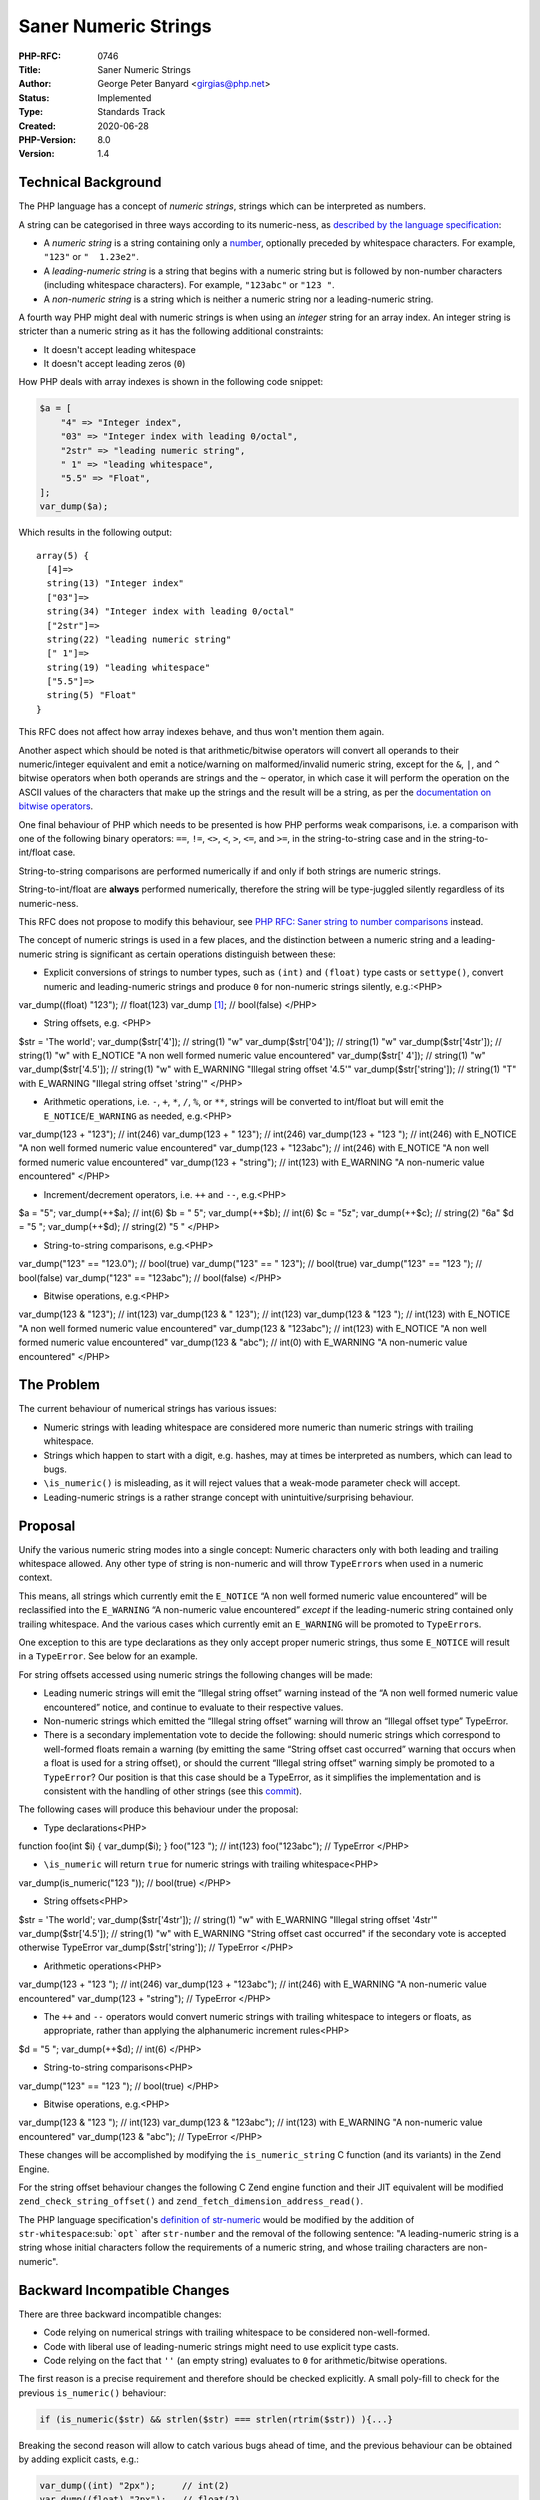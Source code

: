 Saner Numeric Strings
=====================

:PHP-RFC: 0746
:Title: Saner Numeric Strings
:Author: George Peter Banyard <girgias@php.net>
:Status: Implemented
:Type: Standards Track
:Created: 2020-06-28
:PHP-Version: 8.0
:Version: 1.4

Technical Background
--------------------

The PHP language has a concept of *numeric strings*, strings which can
be interpreted as numbers.

A string can be categorised in three ways according to its numeric-ness,
as `described by the language
specification <https://github.com/php/php-langspec/blob/be010b4435e7b0801737bb66b5bbdd8f9fb51dde/spec/05-types.md#the-string-type>`__:

-  A *numeric string* is a string containing only a
   `number <https://github.com/php/php-langspec/blob/be010b4435e7b0801737bb66b5bbdd8f9fb51dde/spec/05-types.md#grammar-str-number>`__,
   optionally preceded by whitespace characters. For example, ``"123"``
   or ``"  1.23e2"``.
-  A *leading-numeric string* is a string that begins with a numeric
   string but is followed by non-number characters (including whitespace
   characters). For example, ``"123abc"`` or ``"123 "``.
-  A *non-numeric string* is a string which is neither a numeric string
   nor a leading-numeric string.

A fourth way PHP might deal with numeric strings is when using an
*integer* string for an array index. An integer string is stricter than
a numeric string as it has the following additional constraints:

-  It doesn't accept leading whitespace
-  It doesn't accept leading zeros (``0``)

How PHP deals with array indexes is shown in the following code snippet:

.. code:: php

   $a = [
       "4" => "Integer index",
       "03" => "Integer index with leading 0/octal",
       "2str" => "leading numeric string",
       " 1" => "leading whitespace",
       "5.5" => "Float",
   ];
   var_dump($a);

Which results in the following output:

::

   array(5) {
     [4]=>
     string(13) "Integer index"
     ["03"]=>
     string(34) "Integer index with leading 0/octal"
     ["2str"]=>
     string(22) "leading numeric string"
     [" 1"]=>
     string(19) "leading whitespace"
     ["5.5"]=>
     string(5) "Float"
   }

This RFC does not affect how array indexes behave, and thus won't
mention them again.

Another aspect which should be noted is that arithmetic/bitwise
operators will convert all operands to their numeric/integer equivalent
and emit a notice/warning on malformed/invalid numeric string, except
for the ``&``, ``|``, and ``^`` bitwise operators when both operands are
strings and the ``~`` operator, in which case it will perform the
operation on the ASCII values of the characters that make up the strings
and the result will be a string, as per the `documentation on bitwise
operators <https://www.php.net/manual/en/language.operators.bitwise.php>`__.

One final behaviour of PHP which needs to be presented is how PHP
performs weak comparisons, i.e. a comparison with one of the following
binary operators: ``==``, ``!=``, ``<>``, ``<``, ``>``, ``<=``, and
``>=``, in the string-to-string case and in the string-to-int/float
case.

String-to-string comparisons are performed numerically if and only if
both strings are numeric strings.

String-to-int/float are **always** performed numerically, therefore the
string will be type-juggled silently regardless of its numeric-ness.

This RFC does not propose to modify this behaviour, see `PHP RFC: Saner
string to number comparisons </rfc/string_to_number_comparison>`__
instead.

The concept of numeric strings is used in a few places, and the
distinction between a numeric string and a leading-numeric string is
significant as certain operations distinguish between these:

-  Explicit conversions of strings to number types, such as ``(int)``
   and ``(float)`` type casts or ``settype()``, convert numeric and
   leading-numeric strings and produce ``0`` for non-numeric strings
   silently, e.g.:<PHP>

var_dump((float) "123"); // float(123) var_dump [1]_; // bool(false)
</PHP>

-  String offsets, e.g. <PHP>

$str = 'The world'; var_dump($str['4']); // string(1) "w"
var_dump($str['04']); // string(1) "w" var_dump($str['4str']); //
string(1) "w" with E_NOTICE "A non well formed numeric value
encountered" var_dump($str[' 4']); // string(1) "w"
var_dump($str['4.5']); // string(1) "w" with E_WARNING "Illegal string
offset '4.5'" var_dump($str['string']); // string(1) "T" with E_WARNING
"Illegal string offset 'string'" </PHP>

-  Arithmetic operations, i.e. ``-``, ``+``, ``*``, ``/``, ``%``, or
   ``**``, strings will be converted to int/float but will emit the
   ``E_NOTICE``/``E_WARNING`` as needed, e.g.<PHP>

var_dump(123 + "123"); // int(246) var_dump(123 + " 123"); // int(246)
var_dump(123 + "123 "); // int(246) with E_NOTICE "A non well formed
numeric value encountered" var_dump(123 + "123abc"); // int(246) with
E_NOTICE "A non well formed numeric value encountered" var_dump(123 +
"string"); // int(123) with E_WARNING "A non-numeric value encountered"
</PHP>

-  Increment/decrement operators, i.e. ``++`` and ``--``, e.g.<PHP>

$a = "5"; var_dump(++$a); // int(6) $b = " 5"; var_dump(++$b); // int(6)
$c = "5z"; var_dump(++$c); // string(2) "6a" $d = "5 "; var_dump(++$d);
// string(2) "5 " </PHP>

-  String-to-string comparisons, e.g.<PHP>

var_dump("123" == "123.0"); // bool(true) var_dump("123" == " 123"); //
bool(true) var_dump("123" == "123 "); // bool(false) var_dump("123" ==
"123abc"); // bool(false) </PHP>

-  Bitwise operations, e.g.<PHP>

var_dump(123 & "123"); // int(123) var_dump(123 & " 123"); // int(123)
var_dump(123 & "123 "); // int(123) with E_NOTICE "A non well formed
numeric value encountered" var_dump(123 & "123abc"); // int(123) with
E_NOTICE "A non well formed numeric value encountered" var_dump(123 &
"abc"); // int(0) with E_WARNING "A non-numeric value encountered"
</PHP>

The Problem
-----------

The current behaviour of numerical strings has various issues:

-  Numeric strings with leading whitespace are considered more numeric
   than numeric strings with trailing whitespace.
-  Strings which happen to start with a digit, e.g. hashes, may at times
   be interpreted as numbers, which can lead to bugs.
-  ``\is_numeric()`` is misleading, as it will reject values that a
   weak-mode parameter check will accept.
-  Leading-numeric strings is a rather strange concept with
   unintuitive/surprising behaviour.

Proposal
--------

Unify the various numeric string modes into a single concept: Numeric
characters only with both leading and trailing whitespace allowed. Any
other type of string is non-numeric and will throw ``TypeError``\ s when
used in a numeric context.

This means, all strings which currently emit the ``E_NOTICE`` “A non
well formed numeric value encountered” will be reclassified into the
``E_WARNING`` “A non-numeric value encountered” *except* if the
leading-numeric string contained only trailing whitespace. And the
various cases which currently emit an ``E_WARNING`` will be promoted to
``TypeError``\ s.

One exception to this are type declarations as they only accept proper
numeric strings, thus some ``E_NOTICE`` will result in a ``TypeError``.
See below for an example.

For string offsets accessed using numeric strings the following changes
will be made:

-  Leading numeric strings will emit the “Illegal string offset” warning
   instead of the “A non well formed numeric value encountered” notice,
   and continue to evaluate to their respective values.
-  Non-numeric strings which emitted the “Illegal string offset” warning
   will throw an “Illegal offset type” TypeError.
-  There is a secondary implementation vote to decide the following:
   should numeric strings which correspond to well-formed floats remain
   a warning (by emitting the same “String offset cast occurred” warning
   that occurs when a float is used for a string offset), or should the
   current “Illegal string offset” warning simply be promoted to a
   ``TypeError``? Our position is that this case should be a TypeError,
   as it simplifies the implementation and is consistent with the
   handling of other strings (see this
   `commit <https://github.com/php/php-src/pull/5762/commits/897c37727b1ee393f04f57a88fc48d69c3cf0d1d>`__).

The following cases will produce this behaviour under the proposal:

-  Type declarations<PHP>

function foo(int $i) { var_dump($i); } foo("123 "); // int(123)
foo("123abc"); // TypeError </PHP>

-  ``\is_numeric`` will return ``true`` for numeric strings with
   trailing whitespace<PHP>

var_dump(is_numeric("123 ")); // bool(true) </PHP>

-  String offsets<PHP>

$str = 'The world'; var_dump($str['4str']); // string(1) "w" with
E_WARNING "Illegal string offset '4str'" var_dump($str['4.5']); //
string(1) "w" with E_WARNING "String offset cast occurred" if the
secondary vote is accepted otherwise TypeError var_dump($str['string']);
// TypeError </PHP>

-  Arithmetic operations<PHP>

var_dump(123 + "123 "); // int(246) var_dump(123 + "123abc"); //
int(246) with E_WARNING "A non-numeric value encountered" var_dump(123 +
"string"); // TypeError </PHP>

-  The ``++`` and ``--`` operators would convert numeric strings with
   trailing whitespace to integers or floats, as appropriate, rather
   than applying the alphanumeric increment rules<PHP>

$d = "5 "; var_dump(++$d); // int(6) </PHP>

-  String-to-string comparisons<PHP>

var_dump("123" == "123 "); // bool(true) </PHP>

-  Bitwise operations, e.g.<PHP>

var_dump(123 & "123 "); // int(123) var_dump(123 & "123abc"); //
int(123) with E_WARNING "A non-numeric value encountered" var_dump(123 &
"abc"); // TypeError </PHP>

These changes will be accomplished by modifying the
``is_numeric_string`` C function (and its variants) in the Zend Engine.

For the string offset behaviour changes the following C Zend engine
function and their JIT equivalent will be modified
``zend_check_string_offset()`` and
``zend_fetch_dimension_address_read()``.

The PHP language specification's `definition of
str-numeric <https://github.com/php/php-langspec/blob/master/spec/05-types.md#the-string-type>`__
would be modified by the addition of ``str-whitespace``\ :sub:```opt```
after ``str-number`` and the removal of the following sentence: "A
leading-numeric string is a string whose initial characters follow the
requirements of a numeric string, and whose trailing characters are
non-numeric".

Backward Incompatible Changes
-----------------------------

There are three backward incompatible changes:

-  Code relying on numerical strings with trailing whitespace to be
   considered non-well-formed.
-  Code with liberal use of leading-numeric strings might need to use
   explicit type casts.
-  Code relying on the fact that ``''`` (an empty string) evaluates to
   ``0`` for arithmetic/bitwise operations.

The first reason is a precise requirement and therefore should be
checked explicitly. A small poly-fill to check for the previous
``is_numeric()`` behaviour:

.. code:: php

   if (is_numeric($str) && strlen($str) === strlen(rtrim($str)) ){...}

Breaking the second reason will allow to catch various bugs ahead of
time, and the previous behaviour can be obtained by adding explicit
casts, e.g.:

.. code:: php

   var_dump((int) "2px");     // int(2)
   var_dump((float) "2px");   // float(2)
   var_dump((int) "2.5px");   // int(2)
   var_dump((float) "2.5px"); // float(2.5)

The third reason already emitted an ``E_WARNING``. We considered
special-casing this to evaluate to ``0``, but this would be inconsistent
with how type declarations deal with an empty string, namely throwing a
TypeError. Therefore a TypeError will also be emitted in this case. The
error can be avoided by explicitly checking for an empty string and
changing it to ``0``.

Proposed PHP Version
--------------------

PHP 8.0.

RFC Impact
----------

To Existing Extensions
~~~~~~~~~~~~~~~~~~~~~~

Any extension using the C ``is_numeric_string``, its variants, or other
functions which themselves use it, will be affected.

To Opcache
~~~~~~~~~~

None that I am aware of.

Unaffected PHP Functionality
----------------------------

This does not affect the filter extension, which handles numeric strings
itself in a different fashion.

Future Scope
------------

-  Nikita Popov's `PHP RFC: Saner string to number
   comparisons </rfc/string_to_number_comparison>`__
-  Adding an E_NOTICE for numerical strings with leading/trailing
   whitespace
-  Adding a flag to ``\is_numeric`` to accept or reject numeric strings
   with leading/trailing whitespace
-  Align string offset behaviour with array offsets
-  Promote remaining warnings to Type Errors in PHP 9
-  Warn on illegal offsets when used within ``isset()`` or ``empty()``

Vote
----

Per the Voting RFC, there is a single Yes/No vote requiring a 2/3
majority for the main proposal. A secondary Yes/No vote requiring a
50%+1 majority will decide whether float strings used as string offsets
should continue to produce a warning (with different wording) instead of
consistently becoming a TypeError.

Primary vote:

Question: Accept Saner numeric string RFC proposal
~~~~~~~~~~~~~~~~~~~~~~~~~~~~~~~~~~~~~~~~~~~~~~~~~~

Voting Choices
^^^^^^^^^^^^^^

-  Yes
-  No

Secondary vote:

Question: Should valid float strings for string offsets remain a warning
~~~~~~~~~~~~~~~~~~~~~~~~~~~~~~~~~~~~~~~~~~~~~~~~~~~~~~~~~~~~~~~~~~~~~~~~

.. _voting-choices-1:

Voting Choices
^^^^^^^^^^^^^^

-  Yes
-  No

Patches and Tests
-----------------

A pull request for a complete PHP interpreter patch, including test
files, can be found here: https://github.com/php/php-src/pull/5762

A language specification patch still needs to be done.

A possible documentation patch still needs to be done.

Implementation
--------------

After the project is implemented, this section should contain

#. the version(s) it was merged to
#. a link to the git commit(s)
#. a link to the PHP manual entry for the feature
#. a link to the language specification section (if any)

Acknowledgement
---------------

To Andrea Faulds for the `PHP RFC: Permit trailing whitespace in numeric
strings <http://wiki.php.net/rfc/trailing_whitespace_numerics>`__ on
which this RFC and patch is based of.

To Theodore Brown and Larry Garfield for reviewing the RFC.

Changelog
---------

-  2020-07-13: Tweak inconsistency in regards to Arithmetic/Bitwise ops
-  2020-07-10: Major rewrite
-  2020-07-02: Explain difference between array and string offsets, and
   how the RFC will impact string offsets
-  2020-07-01: Add explicit cast behaviour for leading numeric strings
-  2020-06-28: Initial version

.. [1]
   float) " 123"); // float(123) var_dump [2]_; // bool(false)
   var_dump(is_numeric("123abc"

Additional Metadata
-------------------

:Implementation: https://github.com/php/php-src/pull/5762
:Original Authors: , Andrea Faulds, ajf@ajf.me
:Original Rfc: `PHP RFC: Permit trailing whitespace in numeric strings <http://wiki.php.net/rfc/trailing_whitespace_numerics>`__
:Original Status: Implemented in PHP 8.0
:Slug: saner-numeric-strings
:Wiki URL: https://wiki.php.net/rfc/saner-numeric-strings
